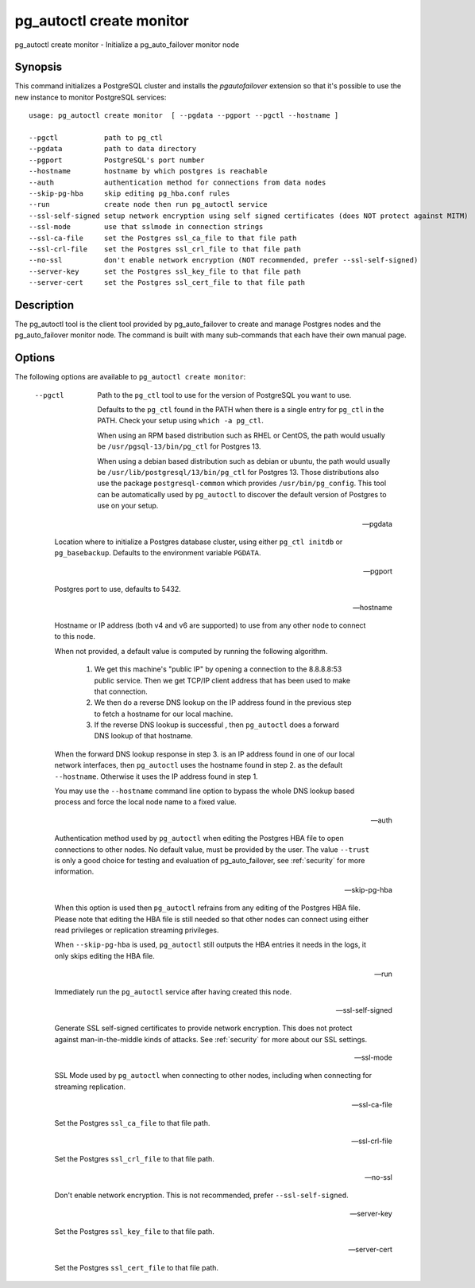 .. _pg_autoctl_create_monitor:

pg_autoctl create monitor
=========================

pg_autoctl create monitor - Initialize a pg_auto_failover monitor node

Synopsis
--------

This command initializes a PostgreSQL cluster and installs the
`pgautofailover` extension so that it's possible to use the new instance to
monitor PostgreSQL services::

  usage: pg_autoctl create monitor  [ --pgdata --pgport --pgctl --hostname ]

  --pgctl           path to pg_ctl
  --pgdata          path to data directory
  --pgport          PostgreSQL's port number
  --hostname        hostname by which postgres is reachable
  --auth            authentication method for connections from data nodes
  --skip-pg-hba     skip editing pg_hba.conf rules
  --run             create node then run pg_autoctl service
  --ssl-self-signed setup network encryption using self signed certificates (does NOT protect against MITM)
  --ssl-mode        use that sslmode in connection strings
  --ssl-ca-file     set the Postgres ssl_ca_file to that file path
  --ssl-crl-file    set the Postgres ssl_crl_file to that file path
  --no-ssl          don't enable network encryption (NOT recommended, prefer --ssl-self-signed)
  --server-key      set the Postgres ssl_key_file to that file path
  --server-cert     set the Postgres ssl_cert_file to that file path

Description
-----------

The pg_autoctl tool is the client tool provided by pg_auto_failover to
create and manage Postgres nodes and the pg_auto_failover monitor node. The
command is built with many sub-commands that each have their own manual
page.

Options
-------

The following options are available to ``pg_autoctl create monitor``:

  --pgctl

    Path to the ``pg_ctl`` tool to use for the version of PostgreSQL you
    want to use.

    Defaults to the ``pg_ctl`` found in the PATH when there is a single entry
    for ``pg_ctl`` in the PATH. Check your setup using ``which -a pg_ctl``.

    When using an RPM based distribution such as RHEL or CentOS, the path
    would usually be ``/usr/pgsql-13/bin/pg_ctl`` for Postgres 13.

    When using a debian based distribution such as debian or ubuntu, the
    path would usually be ``/usr/lib/postgresql/13/bin/pg_ctl`` for
    Postgres 13. Those distributions also use the package
    ``postgresql-common`` which provides ``/usr/bin/pg_config``. This tool
    can be automatically used by ``pg_autoctl`` to discover the default
    version of Postgres to use on your setup.

  --pgdata

    Location where to initialize a Postgres database cluster, using either
    ``pg_ctl initdb`` or ``pg_basebackup``. Defaults to the environment
    variable ``PGDATA``.

  --pgport

    Postgres port to use, defaults to 5432.

  --hostname

    Hostname or IP address (both v4 and v6 are supported) to use from any
    other node to connect to this node.

    When not provided, a default value is computed by running the following
    algorithm.

      1. We get this machine's "public IP" by opening a connection to the
         8.8.8.8:53 public service. Then we get TCP/IP client address that
         has been used to make that connection.

      2. We then do a reverse DNS lookup on the IP address found in the
         previous step to fetch a hostname for our local machine.

      3. If the reverse DNS lookup is successful , then ``pg_autoctl`` does
         a forward DNS lookup of that hostname.

    When the forward DNS lookup response in step 3. is an IP address found
    in one of our local network interfaces, then ``pg_autoctl`` uses the
    hostname found in step 2. as the default ``--hostname``. Otherwise it
    uses the IP address found in step 1.

    You may use the ``--hostname`` command line option to bypass the whole
    DNS lookup based process and force the local node name to a fixed value.

  --auth

    Authentication method used by ``pg_autoctl`` when editing the Postgres
    HBA file to open connections to other nodes. No default value, must be
    provided by the user. The value ``--trust`` is only a good choice for
    testing and evaluation of pg_auto_failover, see :ref:`security` for more
    information.

  --skip-pg-hba

    When this option is used then ``pg_autoctl`` refrains from any editing
    of the Postgres HBA file. Please note that editing the HBA file is still
    needed so that other nodes can connect using either read privileges or
    replication streaming privileges.

    When ``--skip-pg-hba`` is used, ``pg_autoctl`` still outputs the HBA
    entries it needs in the logs, it only skips editing the HBA file.

  --run

    Immediately run the ``pg_autoctl`` service after having created this
    node.

  --ssl-self-signed

    Generate SSL self-signed certificates to provide network encryption.
    This does not protect against man-in-the-middle kinds of attacks. See
    :ref:`security` for more about our SSL settings.

  --ssl-mode

    SSL Mode used by ``pg_autoctl`` when connecting to other nodes,
    including when connecting for streaming replication.

  --ssl-ca-file

    Set the Postgres ``ssl_ca_file`` to that file path.
	
  --ssl-crl-file
  
    Set the Postgres ``ssl_crl_file`` to that file path.
	
  --no-ssl

    Don't enable network encryption. This is not recommended, prefer
    ``--ssl-self-signed``.
	
  --server-key
  
    Set the Postgres ``ssl_key_file`` to that file path.
	
  --server-cert

    Set the Postgres ``ssl_cert_file`` to that file path.
  
